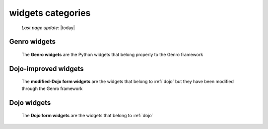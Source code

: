 .. _widgets_categories:

==================
widgets categories
==================

    *Last page update*: |today|
    
.. _genro_widgets:

Genro widgets
=============

    The **Genro widgets** are the Python widgets that belong properly to the Genro framework
    
.. _dojo_improved_widgets:

Dojo-improved widgets
=====================

    The **modified-Dojo form widgets** are the widgets that belong to :ref:`dojo` but they
    have been modified through the Genro framework
    
.. _dojo_widgets:

Dojo widgets
============

    The **Dojo form widgets** are the widgets that belong to :ref:`dojo`
